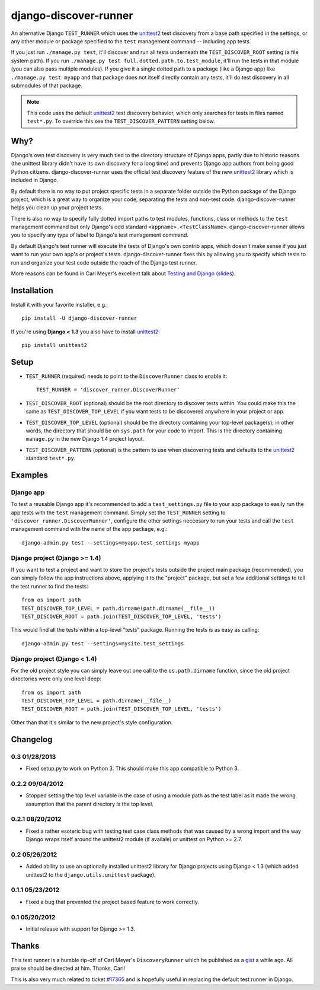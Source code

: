 django-discover-runner
======================

An alternative Django ``TEST_RUNNER`` which uses the unittest2_ test discovery
from a base path specified in the settings, or any other module or package
specified to the ``test`` management command -- including app tests.

If you just run ``./manage.py test``, it'll discover and run all tests
underneath the ``TEST_DISCOVER_ROOT`` setting (a file system path). If you run
``./manage.py test full.dotted.path.to.test_module``, it'll run the tests in
that module (you can also pass multiple modules). If you give it a single
dotted path to a package (like a Django app) like ``./manage.py test myapp``
and that package does not itself directly contain any tests, it'll do
test discovery in all submodules of that package.

.. note::

    This code uses the default unittest2_ test discovery behavior, which
    only searches for tests in files named ``test*.py``. To override this
    see the ``TEST_DISCOVER_PATTERN`` setting below.

Why?
----

Django's own test discovery is very much tied to the directory structure
of Django apps, partly due to historic reasons (the unittest library
didn't have its own discovery for a long time) and prevents Django app
authors from being good Python citizens. django-discover-runner uses the
official test discovery feature of the new unittest2_ library which is
included in Django.

By default there is no way to put project specific tests in a separate
folder outside the Python package of the Django project, which is a great
way to organize your code, separating the tests and non-test code.
django-discover-runner helps you clean up your project tests.

There is also no way to specify fully dotted import paths to test
modules, functions, class or methods to the ``test`` management command
but only Django's odd standard ``<appname>.<TestClassName>``.
django-discover-runner allows you to specify any type of label to Django's
test management command.

By default Django's test runner will execute the tests of Django's own
contrib apps, which doesn't make sense if you just want to run your
own app's or project's tests. django-discover-runner fixes this by allowing
you to specify which tests to run and organize your test code outside the
reach of the Django test runner.

More reasons can be found in Carl Meyer's excellent talk about
`Testing and Django`_ (slides_).

.. _`Testing and Django`: http://pyvideo.org/video/699/testing-and-django
.. _slides: http://carljm.github.com/django-testing-slides/

Installation
------------

Install it with your favorite installer, e.g.::

    pip install -U django-discover-runner

If you're using **Django < 1.3** you also have to install unittest2_::

    pip install unittest2

Setup
-----

- ``TEST_RUNNER`` (required) needs to point to the ``DiscoverRunner`` class
  to enable it::

    TEST_RUNNER = 'discover_runner.DiscoverRunner'

- ``TEST_DISCOVER_ROOT`` (optional) should be the root directory to discover
  tests within. You could make this the same as ``TEST_DISCOVER_TOP_LEVEL``
  if you want tests to be discovered anywhere in your project or app.

- ``TEST_DISCOVER_TOP_LEVEL`` (optional) should be the directory containing
  your top-level package(s); in other words, the directory that should be on
  ``sys.path`` for your code to import. This is the directory containing
  ``manage.py`` in the new Django 1.4 project layout.

- ``TEST_DISCOVER_PATTERN`` (optional) is the pattern to use when discovering
  tests and defaults to the unittest2_ standard ``test*.py``.

Examples
--------

Django app
^^^^^^^^^^

To test a reusable Django app it's recommended to add a ``test_settings.py``
file to your app package to easily run the app tests with the ``test``
management command. Simply set the ``TEST_RUNNER`` setting to
``'discover_runner.DiscoverRunner'``, configure the other settings neccesary
to run your tests and call the ``test`` management command with the name of
the app package, e.g.:: 

    django-admin.py test --settings=myapp.test_settings myapp

Django project (Django >= 1.4)
^^^^^^^^^^^^^^^^^^^^^^^^^^^^^^

If you want to test a project and want to store the project's tests outside
the project main package (recommended), you can simply follow the app
instructions above, applying it to the "project" package, but set a few
additional settings to tell the test runner to find the tests::

    from os import path
    TEST_DISCOVER_TOP_LEVEL = path.dirname(path.dirname(__file__))
    TEST_DISCOVER_ROOT = path.join(TEST_DISCOVER_TOP_LEVEL, 'tests')

This would find all the tests within a top-level "tests" package. Running the
tests is as easy as calling::

    django-admin.py test --settings=mysite.test_settings

Django project (Django < 1.4)
^^^^^^^^^^^^^^^^^^^^^^^^^^^^^

For the old project style you can simply leave out one call to the
``os.path.dirname`` function, since the old project directories were only
one level deep::

    from os import path
    TEST_DISCOVER_TOP_LEVEL = path.dirname(__file__)
    TEST_DISCOVER_ROOT = path.join(TEST_DISCOVER_TOP_LEVEL, 'tests')

Other than that it's similar to the new project's style configuration.

Changelog
---------

0.3 01/28/2013
^^^^^^^^^^^^^^

* Fixed setup.py to work on Python 3. This should make this app compatible
  to Python 3.

0.2.2 09/04/2012
^^^^^^^^^^^^^^^^

* Stopped setting the top level variable in the case of using a module path
  as the test label as it made the wrong assumption that the parent directory
  *is* the top level.

0.2.1 08/20/2012
^^^^^^^^^^^^^^^^

* Fixed a rather esoteric bug with testing test case class methods
  that was caused by a wrong import and the way Django wraps itself
  around the unittest2 module (if availale) or unittest on Python >= 2.7.

0.2 05/26/2012
^^^^^^^^^^^^^^

* Added ability to use an optionally installed unittest2 library
  for Django projects using Django < 1.3 (which added unittest2 to the
  ``django.utils.unittest`` package).

0.1.1 05/23/2012
^^^^^^^^^^^^^^^^

* Fixed a bug that prevented the project based feature to work correctly.

0.1 05/20/2012
^^^^^^^^^^^^^^

* Initial release with support for Django >= 1.3.

Thanks
------

This test runner is a humble rip-off of Carl Meyer's ``DiscoveryRunner``
which he published as a gist_ a while ago. All praise should be directed at
him. Thanks, Carl!

This is also very much related to ticket `#17365`_ and is hopefully useful
in replacing the default test runner in Django.

.. _unittest2: http://pypi.python.org/pypi/unittest2
.. _gist: https://gist.github.com/1450104
.. _`#17365`: https://code.djangoproject.com/ticket/17365
